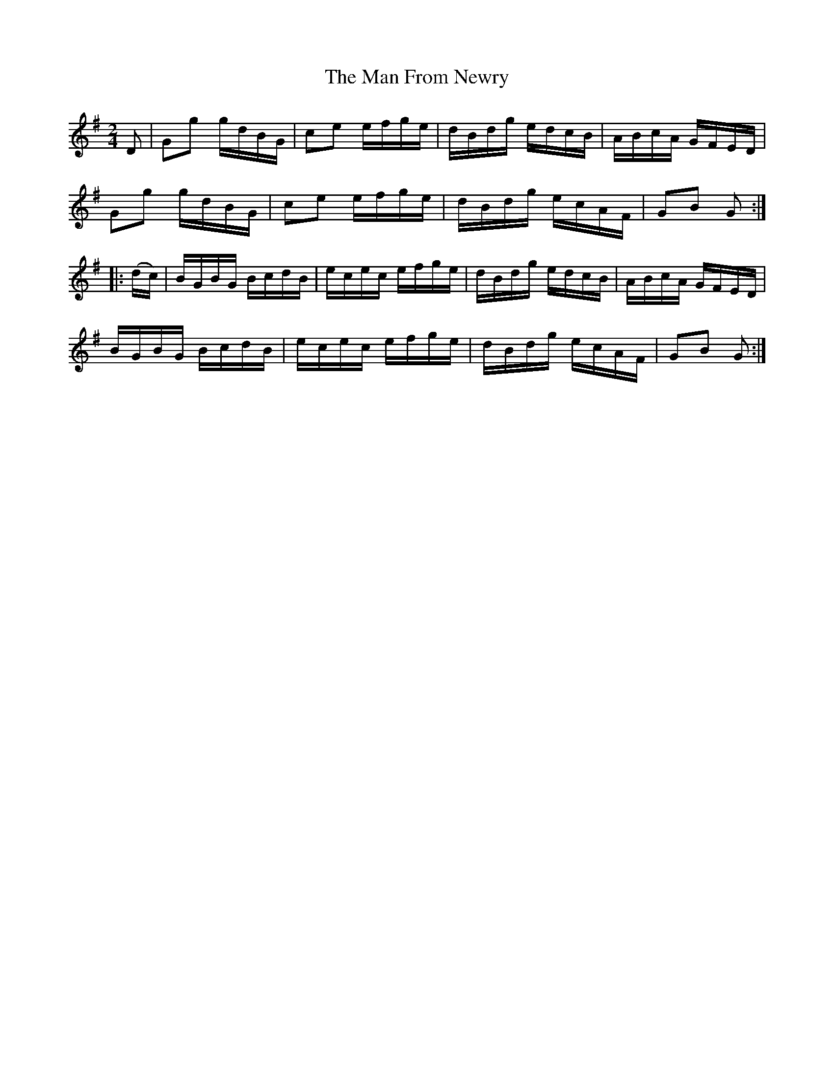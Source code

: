 X:1848
T:The Man From Newry
M:2/4
L:1/16
N:collected by J. O'Neill
B:O'Neill's 1730
R:Hornpipe
Z:"Transcribed by Bob Safranek, rjs@gsp.org"
K:G
    D2  | G2g2 gdBG | c2e2 efge | dBdg edcB | ABcA GFED |
          G2g2 gdBG | c2e2 efge | dBdg ecAF | G2B2 G2  :|
|: (dc) | BGBG BcdB | ecec efge | dBdg edcB | ABcA GFED |
          BGBG BcdB | ecec efge | dBdg ecAF | G2B2 G2  :|
